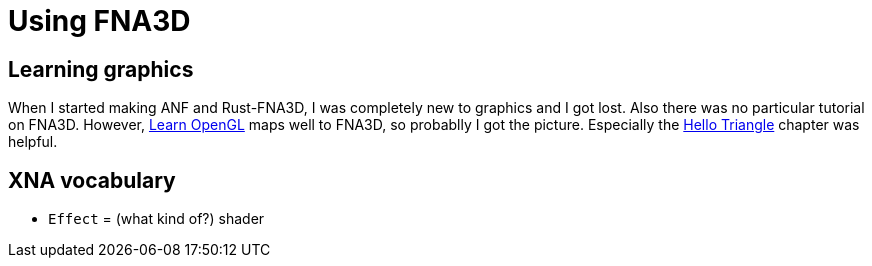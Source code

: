 = Using FNA3D

== Learning graphics

When I started making ANF and Rust-FNA3D, I was completely new to graphics and I got lost. Also there was no particular tutorial on FNA3D. However, https://learnopengl.com[Learn OpenGL] maps well to FNA3D, so probablly I got the picture. Especially the https://learnopengl.com/Getting-started/Hello-Triangle[Hello Triangle] chapter was helpful.

== XNA vocabulary

* `Effect` = (what kind of?) shader
